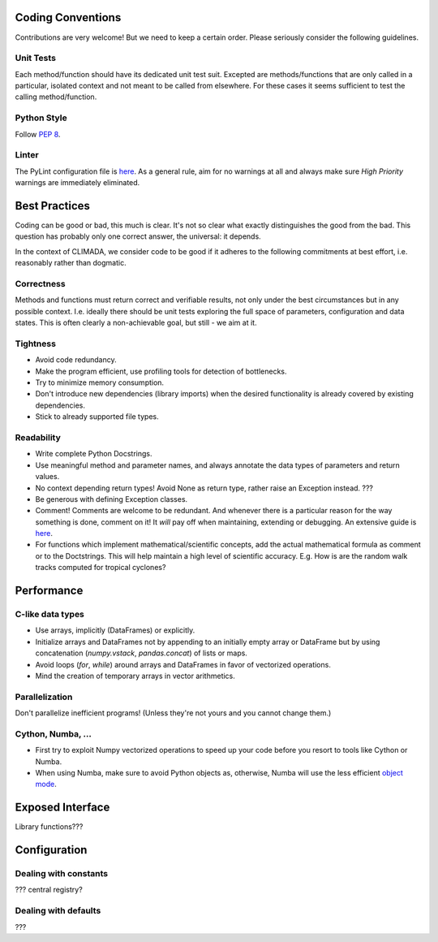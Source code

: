 .. _Coding Conventions:

Coding Conventions
==================

Contributions are very welcome! But we need to keep a certain order. Please seriously consider the following guidelines.

Unit Tests
----------
Each method/function should have its dedicated unit test suit.
Excepted are methods/functions that are only called in a particular, isolated context and not meant to be called from elsewhere.
For these cases it seems sufficient to test the calling method/function.


Python Style
------------
Follow `PEP 8 <https://www.python.org/dev/peps/pep-0008/>`_.

Linter
------
The PyLint configuration file is `here <https://github.com/CLIMADA-project/climada_python/blob/master/.pylintrc>`_.
As a general rule, aim for no warnings at all and always make sure *High Priority* warnings are immediately eliminated.


Best Practices
==============
Coding can be good or bad, this much is clear. It's not so clear what exactly distinguishes the good from the bad.
This question has probably only one correct answer, the universal: it depends.

In the context of CLIMADA, we consider code to be good if it adheres to the following commitments at best effort, i.e. reasonably rather than dogmatic.

Correctness
-----------
Methods and functions must return correct and verifiable results, not only under the best circumstances but in any possible context.
I.e. ideally there should be unit tests exploring the full space of parameters, configuration and data states.
This is often clearly a non-achievable goal, but still - we aim at it.

Tightness
---------
- Avoid code redundancy.
- Make the program efficient, use profiling tools for detection of bottlenecks.
- Try to minimize memory consumption.
- Don't introduce new dependencies (library imports) when the desired functionality is already covered by existing dependencies.
- Stick to already supported file types.

Readability
-----------
- Write complete Python Docstrings.
- Use meaningful method and parameter names, and always annotate the data types of parameters and return values.
- No context depending return types! Avoid None as return type, rather raise an Exception instead. ???
- Be generous with defining Exception classes.
- Comment! Comments are welcome to be redundant.
  And whenever there is a particular reason for the way something is done, comment on it!
  It *will* pay off when maintaining, extending or debugging. An extensive guide is `here <https://realpython.com/python-comments-guide/#when-writing-code-for-others>`_.
- For functions which implement mathematical/scientific concepts, add the actual mathematical formula as comment or
  to the Doctstrings. This will help maintain a high level of scientific accuracy. E.g. How is are the random walk
  tracks computed for tropical cyclones?

Performance
===========
C-like data types
-----------------
- Use arrays, implicitly (DataFrames) or explicitly.
- Initialize arrays and DataFrames not by appending to an initially empty array or DataFrame but
  by using concatenation (`numpy.vstack`, `pandas.concat`) of lists or maps.
- Avoid loops (`for`, `while`) around arrays and DataFrames in favor of
  vectorized operations.
- Mind the creation of temporary arrays in vector arithmetics.

Parallelization
---------------
Don't parallelize inefficient programs! (Unless they're not yours and you cannot change them.)

Cython, Numba, ...
------------------
- First try to exploit Numpy vectorized operations to speed up your code before you resort to tools like Cython or Numba.
- When using Numba, make sure to avoid Python objects as, otherwise, Numba will
  use the less efficient `object mode <https://numba.pydata.org/numba-doc/latest/glossary.html#term-object-mode>`_.

Exposed Interface
=================
Library functions???

Configuration
=============
Dealing with constants
----------------------
??? central registry?

Dealing with defaults
---------------------
???
